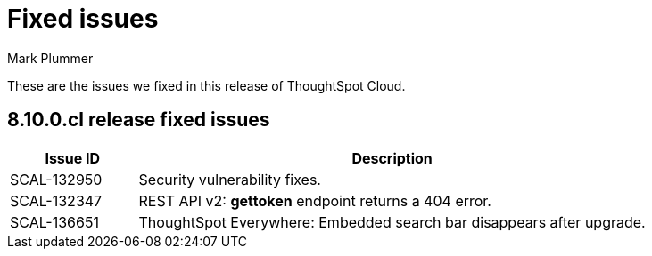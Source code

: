 = Fixed issues
:keywords: fixed issues
:last_updated: 11/30/2022
:author: Mark Plummer
:experimental:
:linkattrs:
:page-layout: default-cloud
:description: These are the issues we fixed in recent ThoughtSpot Cloud releases.

These are the issues we fixed in this release of ThoughtSpot Cloud.

[#releases-8-10-x]
== 8.10.0.cl release fixed issues

[cols="20%,80%"]
|===
|Issue ID |Description

|SCAL-132950
|Security vulnerability fixes.

|SCAL-132347
|REST API v2: *gettoken* endpoint returns a 404 error.

|SCAL-136651
|ThoughtSpot Everywhere: Embedded search bar disappears after upgrade.

|===
